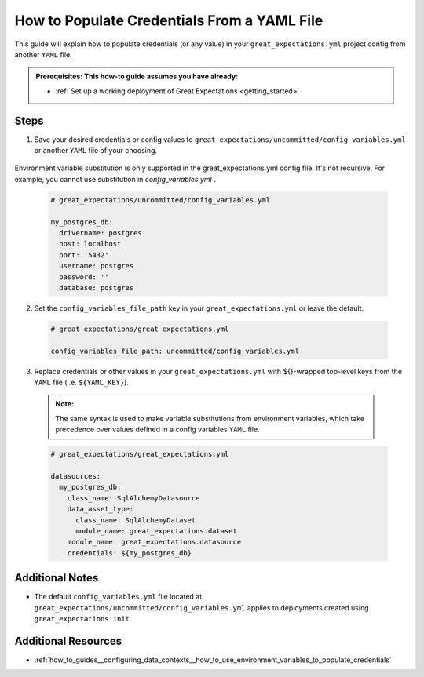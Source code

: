 .. _how_to_guides__configuring_data_contexts__how_to_populate_credentials_from_yaml_file:

How to Populate Credentials From a YAML File
=============================================

This guide will explain how to populate credentials (or any value) in your ``great_expectations.yml`` project config from 
another ``YAML`` file.

.. admonition:: Prerequisites: This how-to guide assumes you have already:

  - :ref:`Set up a working deployment of Great Expectations <getting_started>`

Steps
-----

1. Save your desired credentials or config values to ``great_expectations/uncommitted/config_variables.yml`` or another ``YAML`` file of your choosing.

  .. admonition:: Note:

Environment variable substitution is only supported in the great_expectations.yml config file. It's not recursive. For example, you cannot use substitution in `config_variables.yml``.

  .. code-block:: yaml
    
    # great_expectations/uncommitted/config_variables.yml

    my_postgres_db:
      drivername: postgres
      host: localhost
      port: '5432'
      username: postgres
      password: ''
      database: postgres

2. Set the ``config_variables_file_path`` key in your ``great_expectations.yml`` or leave the default.

  .. code-block:: yaml
  
    # great_expectations/great_expectations.yml

    config_variables_file_path: uncommitted/config_variables.yml

3. Replace credentials or other values in your ``great_expectations.yml`` with ${}-wrapped top-level keys from the ``YAML`` file (i.e. ``${YAML_KEY}``).

  .. admonition:: Note:

    The same syntax is used to make variable substitutions from environment variables, which take precedence over values defined in a config variables ``YAML`` file.

  .. code-block:: yaml
  
    # great_expectations/great_expectations.yml

    datasources:
      my_postgres_db:
        class_name: SqlAlchemyDatasource
        data_asset_type:
          class_name: SqlAlchemyDataset
          module_name: great_expectations.dataset
        module_name: great_expectations.datasource
        credentials: ${my_postgres_db}

Additional Notes
--------------------

- The default ``config_variables.yml`` file located at ``great_expectations/uncommitted/config_variables.yml`` applies to deployments created using ``great_expectations init``. 

Additional Resources
--------------------

- :ref:`how_to_guides__configuring_data_contexts__how_to_use_environment_variables_to_populate_credentials`
